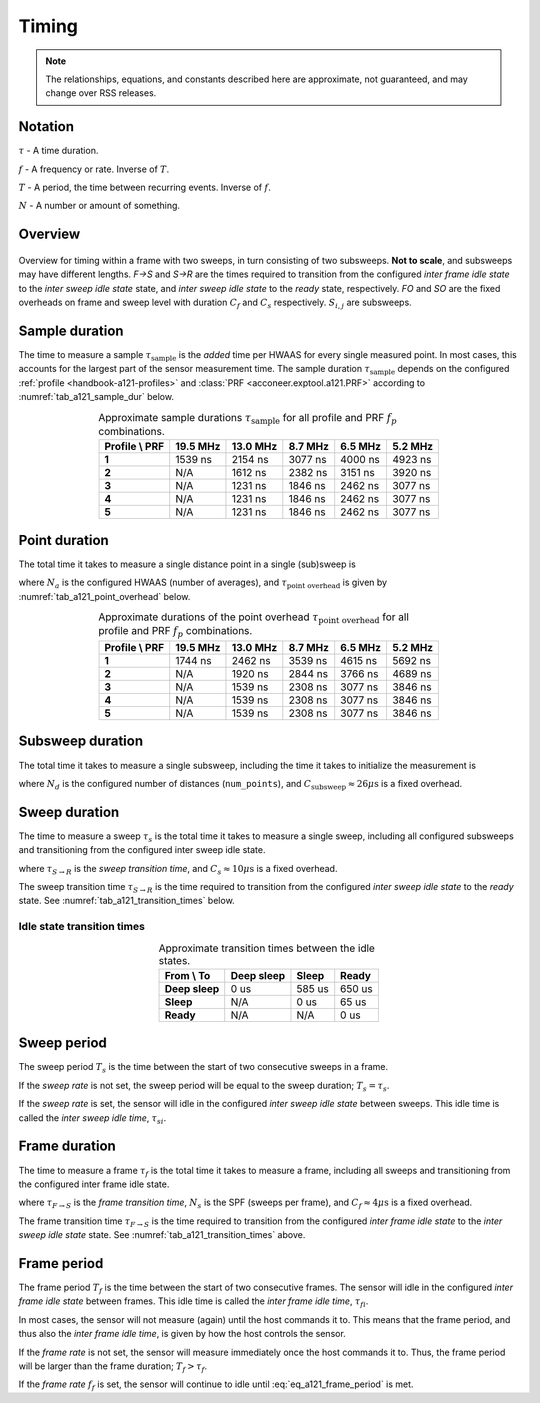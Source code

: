 .. _handbook-a121-timing:

Timing
======

.. note::

    The relationships, equations, and constants described here are approximate, not guaranteed, and may change over RSS releases.

Notation
--------

:math:`\tau` -
A time duration.

:math:`f` -
A frequency or rate. Inverse of :math:`T`.

:math:`T` -
A period, the time between recurring events. Inverse of :math:`f`.

:math:`N` -
A number or amount of something.

Overview
--------

.. _fig_a121_intra_frame_timing:
.. figure:: /_tikz/res/handbook/a121/intra_frame_timing.png
   :align: center
   :width: 75%

   Overview for timing within a frame with two sweeps,
   in turn consisting of two subsweeps.
   **Not to scale**, and subsweeps may have different lengths.
   *F→S* and *S→R* are the times required to transition from the configured *inter frame idle state* to the *inter sweep idle state* state, and *inter sweep idle state* to the *ready* state, respectively.
   *FO* and *SO* are the fixed overheads on frame and sweep level with duration :math:`C_f` and :math:`C_s` respectively.
   :math:`S_{i,j}` are subsweeps.

Sample duration
---------------

The time to measure a sample :math:`\tau_\text{sample}` is the *added* time per HWAAS for every single measured point.
In most cases, this accounts for the largest part of the sensor measurement time.
The sample duration :math:`\tau_\text{sample}` depends on the configured :ref:`profile <handbook-a121-profiles>` and :class:`PRF <acconeer.exptool.a121.PRF>` according to :numref:`tab_a121_sample_dur` below.

.. _tab_a121_sample_dur:
.. table:: Approximate sample durations :math:`\tau_\text{sample}` for all profile and PRF :math:`f_p` combinations.
    :align: center
    :widths: auto

    +----------------+----------+----------+---------+---------+---------+
    | Profile \\ PRF | 19.5 MHz | 13.0 MHz | 8.7 MHz | 6.5 MHz | 5.2 MHz |
    +================+==========+==========+=========+=========+=========+
    | **1**          |  1539 ns | 2154 ns  | 3077 ns | 4000 ns | 4923 ns |
    +----------------+----------+----------+---------+---------+---------+
    | **2**          |     N/A  | 1612 ns  | 2382 ns | 3151 ns | 3920 ns |
    +----------------+----------+----------+---------+---------+---------+
    | **3**          |     N/A  | 1231 ns  | 1846 ns | 2462 ns | 3077 ns |
    +----------------+----------+----------+---------+---------+---------+
    | **4**          |     N/A  | 1231 ns  | 1846 ns | 2462 ns | 3077 ns |
    +----------------+----------+----------+---------+---------+---------+
    | **5**          |     N/A  | 1231 ns  | 1846 ns | 2462 ns | 3077 ns |
    +----------------+----------+----------+---------+---------+---------+

Point duration
--------------

The total time it takes to measure a single distance point in a single (sub)sweep is

.. math::
    :label:

    \tau_\text{point} \approx N_a \cdot \tau_\text{sample} + \tau_\text{point overhead}

where
:math:`N_a` is the configured HWAAS (number of averages),
and
:math:`\tau_\text{point overhead}` is given by :numref:`tab_a121_point_overhead` below.

.. _tab_a121_point_overhead:
.. table:: Approximate durations of the point overhead :math:`\tau_\text{point overhead}` for all profile and PRF :math:`f_p` combinations.
    :align: center
    :widths: auto

    +----------------+----------+----------+---------+---------+---------+
    | Profile \\ PRF | 19.5 MHz | 13.0 MHz | 8.7 MHz | 6.5 MHz | 5.2 MHz |
    +================+==========+==========+=========+=========+=========+
    | **1**          |  1744 ns | 2462 ns  | 3539 ns | 4615 ns | 5692 ns |
    +----------------+----------+----------+---------+---------+---------+
    | **2**          |     N/A  | 1920 ns  | 2844 ns | 3766 ns | 4689 ns |
    +----------------+----------+----------+---------+---------+---------+
    | **3**          |     N/A  | 1539 ns  | 2308 ns | 3077 ns | 3846 ns |
    +----------------+----------+----------+---------+---------+---------+
    | **4**          |     N/A  | 1539 ns  | 2308 ns | 3077 ns | 3846 ns |
    +----------------+----------+----------+---------+---------+---------+
    | **5**          |     N/A  | 1539 ns  | 2308 ns | 3077 ns | 3846 ns |
    +----------------+----------+----------+---------+---------+---------+

Subsweep duration
-----------------

The total time it takes to measure a single subsweep,
including the time it takes to initialize the measurement is

.. math::
    :label:

    \tau_\text{subsweep} \approx N_d \cdot \tau_\text{point} + \underbrace{3 \cdot \tau_\text{sample} + C_\text{subsweep}}_\text{overhead}

where
:math:`N_d` is the configured number of distances (``num_points``),
and
:math:`C_\text{subsweep} \approx 26 \mu\text{s}` is a fixed overhead.

..
    Fix μ

Sweep duration
--------------

The time to measure a sweep :math:`\tau_s` is the total time it takes to measure a single sweep,
including all configured subsweeps and transitioning from the configured inter sweep idle state.

.. math::
    :label:

    \tau_s \approx \tau_{S \rightarrow R} + \sum (\tau_\text{subsweep}) + C_s

where
:math:`\tau_{S \rightarrow R}` is the *sweep transition time*,
and
:math:`C_s \approx 10 \mu\text{s}` is a fixed overhead.

The sweep transition time :math:`\tau_{S \rightarrow R}` is the time required to transition from the configured *inter sweep idle state* to the *ready* state.
See :numref:`tab_a121_transition_times` below.

Idle state transition times
^^^^^^^^^^^^^^^^^^^^^^^^^^^

.. _tab_a121_transition_times:
.. table:: Approximate transition times between the idle states.
    :align: center
    :widths: auto

    +----------------+------------+---------+---------+
    | From \\ To     | Deep sleep |   Sleep |   Ready |
    +================+============+=========+=========+
    | **Deep sleep** |       0 us |  585 us |  650 us |
    +----------------+------------+---------+---------+
    | **Sleep**      |        N/A |    0 us |   65 us |
    +----------------+------------+---------+---------+
    | **Ready**      |        N/A |     N/A |    0 us |
    +----------------+------------+---------+---------+

Sweep period
------------

The sweep period :math:`T_s` is the time between the start of two consecutive sweeps in a frame.

If the *sweep rate* is not set, the sweep period will be equal to the sweep duration;
:math:`T_s = \tau_s`.

If the *sweep rate* is set, the sensor will idle in the configured *inter sweep idle state* between sweeps.
This idle time is called the *inter sweep idle time*, :math:`\tau_{si}`.

.. math::
    :label:

    T_s = \frac{1}{f_s} = \tau_s + \tau_{si}

Frame duration
--------------

The time to measure a frame :math:`\tau_f` is the total time it takes to measure a frame,
including all sweeps and transitioning from the configured inter frame idle state.

.. math::
    :label:

    \tau_f \approx \tau_{F \rightarrow S} + (N_s - 1) \cdot T_s + \tau_s + C_f

where
:math:`\tau_{F \rightarrow S}` is the *frame transition time*,
:math:`N_s` is the SPF (sweeps per frame),
and
:math:`C_f \approx 4 \mu\text{s}` is a fixed overhead.

The frame transition time :math:`\tau_{F \rightarrow S}` is the time required to transition from the configured *inter frame idle state* to the *inter sweep idle state* state.
See :numref:`tab_a121_transition_times` above.

Frame period
------------

The frame period :math:`T_f` is the time between the start of two consecutive frames.
The sensor will idle in the configured *inter frame idle state* between frames.
This idle time is called the *inter frame idle time*, :math:`\tau_{fi}`.

.. math::
    :label: eq_a121_frame_period

    T_f = \frac{1}{f_f} = \tau_f + \tau_{fi}

In most cases, the sensor will not measure (again) until the host commands it to.
This means that the frame period, and thus also the *inter frame idle time*, is given by how the host controls the sensor.

If the *frame rate* is not set,
the sensor will measure immediately once the host commands it to.
Thus, the frame period will be larger than the frame duration;
:math:`T_f > \tau_f`.

If the *frame rate* :math:`f_f` is set, the sensor will continue to idle until :eq:`eq_a121_frame_period` is met.
